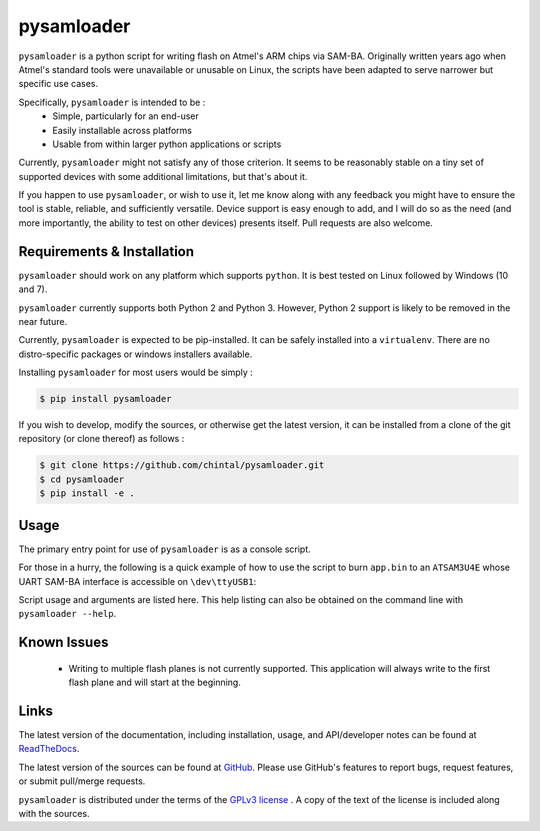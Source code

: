 
pysamloader
===========

``pysamloader`` is a python script for writing flash on Atmel's ARM chips
via SAM-BA. Originally written years ago when Atmel's standard tools
were unavailable or unusable on Linux, the scripts have been adapted to
serve narrower but specific use cases.

Specifically, ``pysamloader`` is intended to be :
    - Simple, particularly for an end-user
    - Easily installable across platforms
    - Usable from within larger python applications or scripts

Currently, ``pysamloader`` might not satisfy any of those criterion. It
seems to be reasonably stable on a tiny set of supported devices with
some additional limitations, but that's about it.

If you happen to use ``pysamloader``, or wish to use it, let me know along
with any feedback you might have to ensure the tool is stable, reliable, and
sufficiently versatile. Device support is easy enough to add, and I will do
so as the need (and more importantly, the ability to test on other devices)
presents itself. Pull requests are also welcome.

Requirements & Installation
---------------------------

``pysamloader`` should work on any platform which supports ``python``.
It is best tested on Linux followed by Windows (10 and 7).

``pysamloader`` currently supports both Python 2 and Python 3. However,
Python 2 support is likely to be removed in the near future.

Currently, ``pysamloader`` is expected to be pip-installed. It can be
safely installed into a ``virtualenv``. There are no distro-specific
packages or windows installers available.

Installing ``pysamloader`` for most users would be simply :

.. code-block:: console

    $ pip install pysamloader

If you wish to develop, modify the sources, or otherwise get the latest
version, it can be installed from a clone of the git repository (or
clone thereof) as follows :

.. code-block:: console

    $ git clone https://github.com/chintal/pysamloader.git
    $ cd pysamloader
    $ pip install -e .

Usage
-----

The primary entry point for use of ``pysamloader`` is as a console script.

For those in a hurry, the following is a quick example of how to use the
script to burn ``app.bin`` to an ``ATSAM3U4E`` whose UART SAM-BA interface
is accessible on ``\dev\ttyUSB1``:

.. code-block:: console
    $ pysamloader --device ATSAM3U4E --port \dev\ttyUSB1 -g app.bin


Script usage and arguments are listed here. This help listing can also be
obtained on the command line with ``pysamloader --help``.

.. argparse::
    :module: pysamloader.pysamloader
    :func: _get_parser
    :prog: pysamloader
    :nodefault:

Known Issues
------------

 - Writing to multiple flash planes is not currently supported. This
   application will always write to the first flash plane and will start at
   the beginning.

Links
-----

The latest version of the documentation, including installation, usage, and
API/developer notes can be found at
`ReadTheDocs <http://pysamloader.readthedocs.org/en/latest/index.html>`_.

The latest version of the sources can be found at
`GitHub <https://github.com/chintal/pysamloader>`_. Please use GitHub's features
to report bugs, request features, or submit pull/merge requests.

``pysamloader`` is distributed under the terms of the
`GPLv3 license <https://www.gnu.org/licenses/gpl-3.0-standalone.html>`_ .
A copy of the text of the license is included along with the sources.
